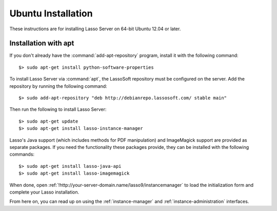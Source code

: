 .. http://www.lassosoft.com/Lasso-9-Server-Linux-Installation
.. highlight:: none
.. _ubuntu-installation:

*******************
Ubuntu Installation
*******************

These instructions are for installing Lasso Server on 64-bit Ubuntu 12.04 or
later.


Installation with apt
=====================

If you don't already have the :command:`add-apt-repository` program, install it
with the following command::

   $> sudo apt-get install python-software-properties

To install Lasso Server via :command:`apt`, the LassoSoft repository must be
configured on the server. Add the repository by running the following command::

   $> sudo add-apt-repository "deb http://debianrepo.lassosoft.com/ stable main"

Then run the following to install Lasso Server::

   $> sudo apt-get update
   $> sudo apt-get install lasso-instance-manager

Lasso's Java support (which includes methods for PDF manipulation) and
ImageMagick support are provided as separate packages. If you need the
functionality these packages provide, they can be installed with the following
commands::

   $> sudo apt-get install lasso-java-api
   $> sudo apt-get install lasso-imagemagick

When done, open :ref:`!http://your-server-domain.name/lasso9/instancemanager`
to load the initialization form and complete your Lasso installation.

From here on, you can read up on using the :ref:`instance-manager` and
:ref:`instance-administration` interfaces.
